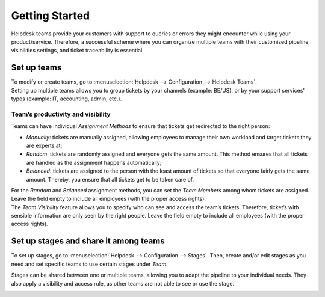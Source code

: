 ===============
Getting Started
===============

Helpdesk teams provide your customers with support to queries or errors they might encounter while
using your product/service. Therefore, a successful scheme where you can organize multiple teams
with their customized pipeline, visibilities settings, and ticket traceability is essential.

Set up teams
============

| To modify or create teams, go to :menuselection:`Helpdesk --> Configuration --> Helpdesk Teams`.
| Setting up multiple teams allows you to group tickets by your channels (example: BE/US), or by
  your support services' types (example: IT, accounting, admin, etc.).

.. image:: media/helpdesk_teams_view.png
   :align: center
   :alt: View of the helpdesk teams page in Odoo Helpdesk

Team’s productivity and visibility
----------------------------------

Teams can have individual *Assignment Methods* to ensure that tickets get redirected to the right
person:

- *Manually*: tickets are manually assigned, allowing employees to manage their own workload and
  target tickets they are experts at;
- *Random*: tickets are randomly assigned and everyone gets the same amount. This method ensures
  that all tickets are handled as the assignment happens automatically;
- *Balanced*: tickets are assigned to the person with the least amount of tickets so that everyone
  fairly gets the same amount. Thereby, you ensure that all tickets get to be taken care of.

.. image:: media/productivity_visibility.png
   :align: center
   :alt: View of a helpdesk team settings page emphasizing the productivity and visibility features
         in Odoo Helpdesk

| For the *Random* and *Balanced* assignment methods, you can set the *Team Members* among
  whom tickets are assigned. Leave the field empty to include all employees (with the proper
  access rights).
| The *Team Visibility* feature allows you to specify who can see and access the team’s tickets.
  Therefore, ticket’s with sensible information are only seen by the right people.
  Leave the field empty to include all employees (with the proper access rights).

Set up stages and share it among teams
======================================

To set up stages, go to :menuselection:`Helpdesk --> Configuration --> Stages`. Then, create and/or
edit stages as you need and set specific teams to use certain stages under *Team*.

.. image:: media/stages_teams.png
   :align: center
   :alt: View of a stage’s setting page emphasizing the option to add teams in Odoo Helpdesk

Stages can be shared between one or multiple teams, allowing you to adapt the pipeline to your
individual needs. They also apply a visibility and access rule, as other teams are not able to see
or use the stage.

.. image:: media/helpdesk_kanbanview.png
   :align: center
   :alt: View of a team’s kanban view in Odoo Helpdesk

.. seealso::
   - :doc:`../../general/odoo_basics/add_user`

